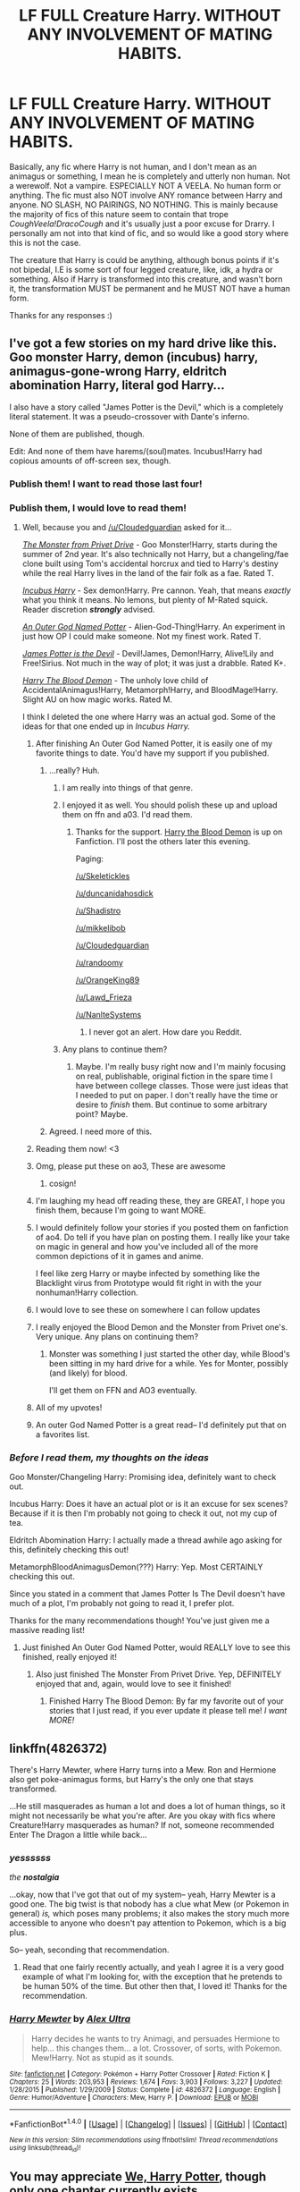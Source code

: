 #+TITLE: LF FULL Creature Harry. WITHOUT ANY INVOLVEMENT OF MATING HABITS.

* LF FULL Creature Harry. WITHOUT ANY INVOLVEMENT OF MATING HABITS.
:PROPERTIES:
:Author: SoundwaveSuperior205
:Score: 21
:DateUnix: 1488740371.0
:DateShort: 2017-Mar-05
:FlairText: Request
:END:
Basically, any fic where Harry is not human, and I don't mean as an animagus or something, I mean he is completely and utterly non human. Not a werewolf. Not a vampire. ESPECIALLY NOT A VEELA. No human form or anything. The fic must also NOT involve ANY romance between Harry and anyone. NO SLASH, NO PAIRINGS, NO NOTHING. This is mainly because the majority of fics of this nature seem to contain that trope /CoughVeela!DracoCough/ and it's usually just a poor excuse for Drarry. I personally am not into that kind of fic, and so would like a good story where this is not the case.

The creature that Harry is could be anything, although bonus points if it's not bipedal, I.E is some sort of four legged creature, like, idk, a hydra or something. Also if Harry is transformed into this creature, and wasn't born it, the transformation MUST be permanent and he MUST NOT have a human form.

Thanks for any responses :)


** I've got a few stories on my hard drive like this. Goo monster Harry, demon (incubus) harry, animagus-gone-wrong Harry, eldritch abomination Harry, literal god Harry...

I also have a story called "James Potter is the Devil," which is a completely literal statement. It was a pseudo-crossover with Dante's inferno.

None of them are published, though.

Edit: And none of them have harems/(soul)mates. Incubus!Harry had copious amounts of off-screen sex, though.
:PROPERTIES:
:Author: wille179
:Score: 10
:DateUnix: 1488748857.0
:DateShort: 2017-Mar-06
:END:

*** Publish them! I want to read those last four!
:PROPERTIES:
:Author: Cloudedguardian
:Score: 2
:DateUnix: 1488756735.0
:DateShort: 2017-Mar-06
:END:


*** Publish them, I would love to read them!
:PROPERTIES:
:Author: Skeletickles
:Score: 2
:DateUnix: 1488768826.0
:DateShort: 2017-Mar-06
:END:

**** Well, because you and [[/u/Cloudedguardian]] asked for it...

[[https://drive.google.com/drive/folders/0BxQwY1pPMoFXY0RBdTM5TzdIWjA?usp=sharing][/The Monster from Privet Drive/]] - Goo Monster!Harry, starts during the summer of 2nd year. It's also technically not Harry, but a changeling/fae clone built using Tom's accidental horcrux and tied to Harry's destiny while the real Harry lives in the land of the fair folk as a fae. Rated T.

[[https://drive.google.com/open?id=0BxQwY1pPMoFXLXEwZW00d0ZQUzg][/Incubus Harry/]] - Sex demon!Harry. Pre cannon. Yeah, that means /exactly/ what you think it means. No lemons, but plenty of M-Rated squick. Reader discretion */strongly/* advised.

[[https://drive.google.com/open?id=0BxQwY1pPMoFXY3ZUVWdURW4xVHc][/An Outer God Named Potter/]] - Alien-God-Thing!Harry. An experiment in just how OP I could make someone. Not my finest work. Rated T.

[[https://drive.google.com/open?id=0BxQwY1pPMoFXLVplVXMxd2FKLW8][/James Potter is the Devil/]] - Devil!James, Demon!Harry, Alive!Lily and Free!Sirius. Not much in the way of plot; it was just a drabble. Rated K+.

[[https://drive.google.com/open?id=0BxQwY1pPMoFXQV9HOHZRU3pXRUE][/Harry The Blood Demon/]] - The unholy love child of AccidentalAnimagus!Harry, Metamorph!Harry, and BloodMage!Harry. Slight AU on how magic works. Rated M.

I think I deleted the one where Harry was an actual god. Some of the ideas for that one ended up in /Incubus Harry./
:PROPERTIES:
:Author: wille179
:Score: 14
:DateUnix: 1488771809.0
:DateShort: 2017-Mar-06
:END:

***** After finishing An Outer God Named Potter, it is easily one of my favorite things to date. You'd have my support if you published.
:PROPERTIES:
:Author: Skeletickles
:Score: 2
:DateUnix: 1488774584.0
:DateShort: 2017-Mar-06
:END:

****** ...really? Huh.
:PROPERTIES:
:Author: wille179
:Score: 2
:DateUnix: 1488779512.0
:DateShort: 2017-Mar-06
:END:

******* I am really into things of that genre.
:PROPERTIES:
:Author: Skeletickles
:Score: 1
:DateUnix: 1488781970.0
:DateShort: 2017-Mar-06
:END:


******* I enjoyed it as well. You should polish these up and upload them on ffn and a03. I'd read them.
:PROPERTIES:
:Author: Darkenmal
:Score: 1
:DateUnix: 1488782352.0
:DateShort: 2017-Mar-06
:END:

******** Thanks for the support. [[https://www.fanfiction.net/s/12410115/1/Harry-the-Blood-Demon][Harry the Blood Demon]] is up on Fanfiction. I'll post the others later this evening.

Paging:

[[/u/Skeletickles]]

[[/u/duncanidahosdick]]

[[/u/Shadistro]]

[[/u/mikkelibob]]

[[/u/Cloudedguardian]]

[[/u/randoomy]]

[[/u/OrangeKing89]]

[[/u/Lawd_Frieza]]

[[/u/NanlteSystems]]
:PROPERTIES:
:Author: wille179
:Score: 1
:DateUnix: 1489871745.0
:DateShort: 2017-Mar-19
:END:

********* I never got an alert. How dare you Reddit.
:PROPERTIES:
:Author: Skeletickles
:Score: 1
:DateUnix: 1489887742.0
:DateShort: 2017-Mar-19
:END:


******* Any plans to continue them?
:PROPERTIES:
:Author: Skeletickles
:Score: 1
:DateUnix: 1488902445.0
:DateShort: 2017-Mar-07
:END:

******** Maybe. I'm really busy right now and I'm mainly focusing on real, publishable, original fiction in the spare time I have between college classes. Those were just ideas that I needed to put on paper. I don't really have the time or desire to /finish/ them. But continue to some arbitrary point? Maybe.
:PROPERTIES:
:Author: wille179
:Score: 1
:DateUnix: 1488946920.0
:DateShort: 2017-Mar-08
:END:


****** Agreed. I need more of this.
:PROPERTIES:
:Author: duncanidahosdick
:Score: 1
:DateUnix: 1488855653.0
:DateShort: 2017-Mar-07
:END:


***** Reading them now! <3
:PROPERTIES:
:Author: Skeletickles
:Score: 1
:DateUnix: 1488772590.0
:DateShort: 2017-Mar-06
:END:


***** Omg, please put these on ao3, These are awesome
:PROPERTIES:
:Author: Shadistro
:Score: 1
:DateUnix: 1488781659.0
:DateShort: 2017-Mar-06
:END:

****** cosign!
:PROPERTIES:
:Author: mikkelibob
:Score: 1
:DateUnix: 1488832423.0
:DateShort: 2017-Mar-07
:END:


***** I'm laughing my head off reading these, they are GREAT, I hope you finish them, because I'm going to want MORE.
:PROPERTIES:
:Author: Cloudedguardian
:Score: 1
:DateUnix: 1488809982.0
:DateShort: 2017-Mar-06
:END:


***** I would definitely follow your stories if you posted them on fanfiction of ao4. Do tell if you have plan on posting them. I really like your take on magic in general and how you've included all of the more common depictions of it in games and anime.

I feel like zerg Harry or maybe infected by something like the Blacklight virus from Prototype would fit right in with the your nonhuman!Harry collection.
:PROPERTIES:
:Author: randoomy
:Score: 1
:DateUnix: 1488826751.0
:DateShort: 2017-Mar-06
:END:


***** I would love to see these on somewhere I can follow updates
:PROPERTIES:
:Author: OrangeKing89
:Score: 1
:DateUnix: 1488845124.0
:DateShort: 2017-Mar-07
:END:


***** I really enjoyed the Blood Demon and the Monster from Privet one's. Very unique. Any plans on continuing them?
:PROPERTIES:
:Score: 1
:DateUnix: 1488853684.0
:DateShort: 2017-Mar-07
:END:

****** Monster was something I just started the other day, while Blood's been sitting in my hard drive for a while. Yes for Monter, possibly (and likely) for blood.

I'll get them on FFN and AO3 eventually.
:PROPERTIES:
:Author: wille179
:Score: 2
:DateUnix: 1488854115.0
:DateShort: 2017-Mar-07
:END:


***** All of my upvotes!
:PROPERTIES:
:Author: duncanidahosdick
:Score: 1
:DateUnix: 1488855741.0
:DateShort: 2017-Mar-07
:END:


***** An outer God Named Potter is a great read-- I'd definitely put that on a favorites list.
:PROPERTIES:
:Author: NanlteSystems
:Score: 1
:DateUnix: 1488948660.0
:DateShort: 2017-Mar-08
:END:


*** /Before I read them, my thoughts on the ideas/

Goo Monster/Changeling Harry: Promising idea, definitely want to check out.

Incubus Harry: Does it have an actual plot or is it an excuse for sex scenes? Because if it is then I'm probably not going to check it out, not my cup of tea.

Eldritch Abomination Harry: I actually made a thread awhile ago asking for this, definitely checking this out!

MetamorphBloodAnimagusDemon(???) Harry: Yep. Most CERTAINLY checking this out.

Since you stated in a comment that James Potter Is The Devil doesn't have much of a plot, I'm probably not going to read it, I prefer plot.

Thanks for the many recommendations though! You've just given me a massive reading list!
:PROPERTIES:
:Author: SoundwaveSuperior205
:Score: 1
:DateUnix: 1488794125.0
:DateShort: 2017-Mar-06
:END:

**** Just finished An Outer God Named Potter, would REALLY love to see this finished, really enjoyed it!
:PROPERTIES:
:Author: SoundwaveSuperior205
:Score: 1
:DateUnix: 1488797973.0
:DateShort: 2017-Mar-06
:END:

***** Also just finished The Monster From Privet Drive. Yep, DEFINITELY enjoyed that and, again, would love to see it finished!
:PROPERTIES:
:Author: SoundwaveSuperior205
:Score: 1
:DateUnix: 1488800764.0
:DateShort: 2017-Mar-06
:END:

****** Finished Harry The Blood Demon: By far my favorite out of your stories that I just read, if you ever update it please tell me! /I want MORE!/
:PROPERTIES:
:Author: SoundwaveSuperior205
:Score: 1
:DateUnix: 1488807555.0
:DateShort: 2017-Mar-06
:END:


** linkffn(4826372)

There's Harry Mewter, where Harry turns into a Mew. Ron and Hermione also get poke-animagus forms, but Harry's the only one that stays transformed.

...He still masquerades as human a lot and does a lot of human things, so it might not necessarily be what you're after. Are you okay with fics where Creature!Harry masquerades as human? If not, someone recommended Enter The Dragon a little while back...
:PROPERTIES:
:Author: Avaday_Daydream
:Score: 5
:DateUnix: 1488751611.0
:DateShort: 2017-Mar-06
:END:

*** */yessssss/*

/the/ */nostalgia/*

...okay, now that I've got that out of my system-- yeah, Harry Mewter is a good one. The big twist is that nobody has a clue what Mew (or Pokemon in general) /is,/ which poses many problems; it also makes the story much more accessible to anyone who doesn't pay attention to Pokemon, which is a big plus.

So-- yeah, seconding that recommendation.
:PROPERTIES:
:Author: tloyc2015
:Score: 3
:DateUnix: 1488752204.0
:DateShort: 2017-Mar-06
:END:

**** Read that one fairly recently actually, and yeah I agree it is a very good example of what I'm looking for, with the exception that he pretends to be human 50% of the time. But other then that, I loved it! Thanks for the recommendation.
:PROPERTIES:
:Author: SoundwaveSuperior205
:Score: 1
:DateUnix: 1488793676.0
:DateShort: 2017-Mar-06
:END:


*** [[http://www.fanfiction.net/s/4826372/1/][*/Harry Mewter/*]] by [[https://www.fanfiction.net/u/326251/Alex-Ultra][/Alex Ultra/]]

#+begin_quote
  Harry decides he wants to try Animagi, and persuades Hermione to help... this changes them... a lot. Crossover, of sorts, with Pokemon. Mew!Harry. Not as stupid as it sounds.
#+end_quote

^{/Site/: [[http://www.fanfiction.net/][fanfiction.net]] *|* /Category/: Pokémon + Harry Potter Crossover *|* /Rated/: Fiction K *|* /Chapters/: 25 *|* /Words/: 203,953 *|* /Reviews/: 1,674 *|* /Favs/: 3,903 *|* /Follows/: 3,227 *|* /Updated/: 1/28/2015 *|* /Published/: 1/29/2009 *|* /Status/: Complete *|* /id/: 4826372 *|* /Language/: English *|* /Genre/: Humor/Adventure *|* /Characters/: Mew, Harry P. *|* /Download/: [[http://www.ff2ebook.com/old/ffn-bot/index.php?id=4826372&source=ff&filetype=epub][EPUB]] or [[http://www.ff2ebook.com/old/ffn-bot/index.php?id=4826372&source=ff&filetype=mobi][MOBI]]}

--------------

*FanfictionBot*^{1.4.0} *|* [[[https://github.com/tusing/reddit-ffn-bot/wiki/Usage][Usage]]] | [[[https://github.com/tusing/reddit-ffn-bot/wiki/Changelog][Changelog]]] | [[[https://github.com/tusing/reddit-ffn-bot/issues/][Issues]]] | [[[https://github.com/tusing/reddit-ffn-bot/][GitHub]]] | [[[https://www.reddit.com/message/compose?to=tusing][Contact]]]

^{/New in this version: Slim recommendations using/ ffnbot!slim! /Thread recommendations using/ linksub(thread_id)!}
:PROPERTIES:
:Author: FanfictionBot
:Score: 1
:DateUnix: 1488751651.0
:DateShort: 2017-Mar-06
:END:


** You may appreciate [[https://docs.google.com/document/d/1w2xjBfQam1elmNAyB5uUwtZCU9pc0N2mPKVfv-J1omQ/edit][We, Harry Potter]], though only one chapter currently exists.
:PROPERTIES:
:Author: Achille-Talon
:Score: 1
:DateUnix: 1502308545.0
:DateShort: 2017-Aug-10
:END:
